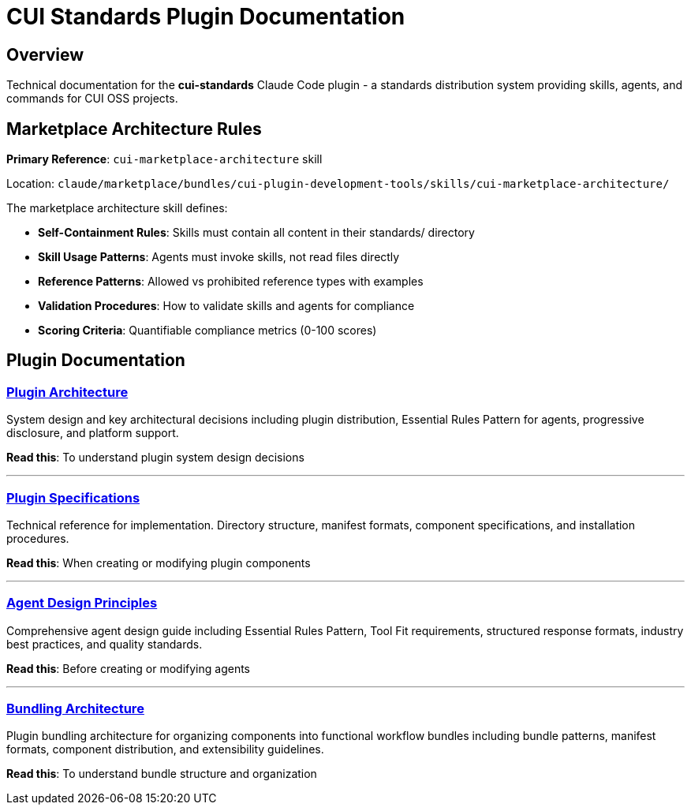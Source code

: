 = CUI Standards Plugin Documentation

== Overview

Technical documentation for the **cui-standards** Claude Code plugin - a standards distribution system providing skills, agents, and commands for CUI OSS projects.

== Marketplace Architecture Rules

**Primary Reference**: `cui-marketplace-architecture` skill

Location: `claude/marketplace/bundles/cui-plugin-development-tools/skills/cui-marketplace-architecture/`

The marketplace architecture skill defines:

* **Self-Containment Rules**: Skills must contain all content in their standards/ directory
* **Skill Usage Patterns**: Agents must invoke skills, not read files directly
* **Reference Patterns**: Allowed vs prohibited reference types with examples
* **Validation Procedures**: How to validate skills and agents for compliance
* **Scoring Criteria**: Quantifiable compliance metrics (0-100 scores)

== Plugin Documentation

=== xref:plugin-architecture.adoc[Plugin Architecture]

System design and key architectural decisions including plugin distribution, Essential Rules Pattern for agents, progressive disclosure, and platform support.

**Read this**: To understand plugin system design decisions

---

=== xref:plugin-specifications.adoc[Plugin Specifications]

Technical reference for implementation. Directory structure, manifest formats, component specifications, and installation procedures.

**Read this**: When creating or modifying plugin components

---

=== xref:agent-design-principles.adoc[Agent Design Principles]

Comprehensive agent design guide including Essential Rules Pattern, Tool Fit requirements, structured response formats, industry best practices, and quality standards.

**Read this**: Before creating or modifying agents

---

=== xref:bundling-architecture.adoc[Bundling Architecture]

Plugin bundling architecture for organizing components into functional workflow bundles including bundle patterns, manifest formats, component distribution, and extensibility guidelines.

**Read this**: To understand bundle structure and organization
